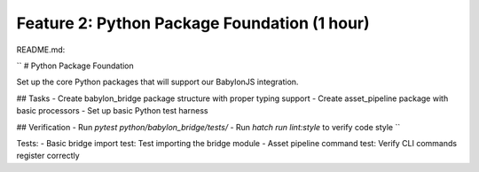 Feature 2: Python Package Foundation (1 hour)
=============================================

README.md:

``
# Python Package Foundation

Set up the core Python packages that will support our BabylonJS integration.

## Tasks
- Create babylon_bridge package structure with proper typing support
- Create asset_pipeline package with basic processors
- Set up basic Python test harness

## Verification
- Run `pytest python/babylon_bridge/tests/`
- Run `hatch run lint:style` to verify code style
``

Tests:
- Basic bridge import test: Test importing the bridge module
- Asset pipeline command test: Verify CLI commands register correctly